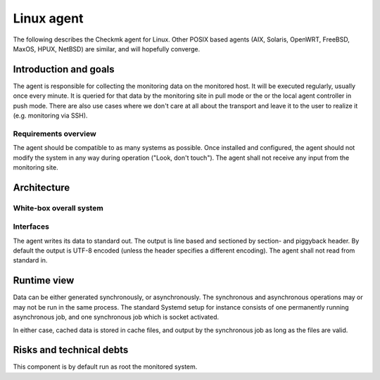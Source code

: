 ===========
Linux agent
===========

The following describes the Checkmk agent for Linux.
Other POSIX based agents (AIX, Solaris, OpenWRT, FreeBSD, MaxOS, HPUX, NetBSD) are similar, and will hopefully converge.

Introduction and goals
======================
The agent is responsible for collecting the monitoring data on the monitored host.
It will be executed regularly, usually once every minute.
It is queried for that data by the monitoring site in pull mode or the or the local agent controller in push mode.
There are also use cases where we don't care at all about the transport and leave it to the user to realize it (e.g. monitoring via SSH).

Requirements overview
---------------------
The agent should be compatible to as many systems as possible.
Once installed and configured, the agent should not modify the system in any way during operation ("Look, don't touch").
The agent shall not receive any input from the monitoring site.


Architecture
============

White-box overall system
------------------------

.. uml::

    package "Checkmk agent" as check_mk_agent {
        [Asynchronous tasks] as async
        database "File system" as fs
        [Synchronous tasks] as sync
        database "Configuration files" as config
    }

    () stdout

    async -> fs
    fs -> sync
    sync -> stdout
    config --> sync
    config --> async


Interfaces
----------
The agent writes its data to standard out.
The output is line based and sectioned by section- and piggyback header.
By default the output is UTF-8 encoded (unless the header specifies a different encoding).
The agent shall not read from standard in.


Runtime view
============
Data can be either generated synchronously, or asynchronously.
The synchronous and asynchronous operations may or may not be run in the same process.
The standard Systemd setup for instance consists of one permanently running
asynchronous job, and one synchronous job which is socket activated.

In either case, cached data is stored in cache files, and output by the
synchronous job as long as the files are valid.


Risks and technical debts
=========================
This component is by default run as root the monitored system.
